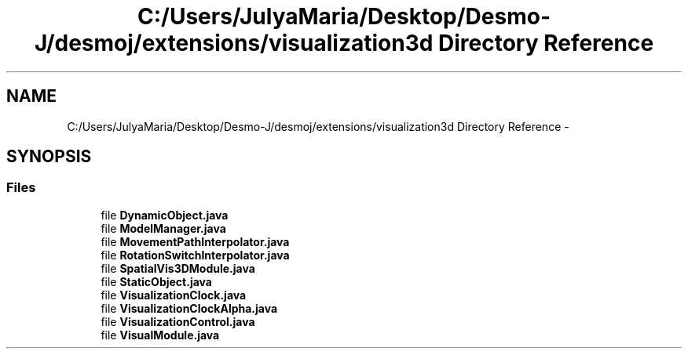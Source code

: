 .TH "C:/Users/JulyaMaria/Desktop/Desmo-J/desmoj/extensions/visualization3d Directory Reference" 3 "Wed Dec 4 2013" "Version 1.0" "Desmo-J" \" -*- nroff -*-
.ad l
.nh
.SH NAME
C:/Users/JulyaMaria/Desktop/Desmo-J/desmoj/extensions/visualization3d Directory Reference \- 
.SH SYNOPSIS
.br
.PP
.SS "Files"

.in +1c
.ti -1c
.RI "file \fBDynamicObject\&.java\fP"
.br
.ti -1c
.RI "file \fBModelManager\&.java\fP"
.br
.ti -1c
.RI "file \fBMovementPathInterpolator\&.java\fP"
.br
.ti -1c
.RI "file \fBRotationSwitchInterpolator\&.java\fP"
.br
.ti -1c
.RI "file \fBSpatialVis3DModule\&.java\fP"
.br
.ti -1c
.RI "file \fBStaticObject\&.java\fP"
.br
.ti -1c
.RI "file \fBVisualizationClock\&.java\fP"
.br
.ti -1c
.RI "file \fBVisualizationClockAlpha\&.java\fP"
.br
.ti -1c
.RI "file \fBVisualizationControl\&.java\fP"
.br
.ti -1c
.RI "file \fBVisualModule\&.java\fP"
.br
.in -1c
